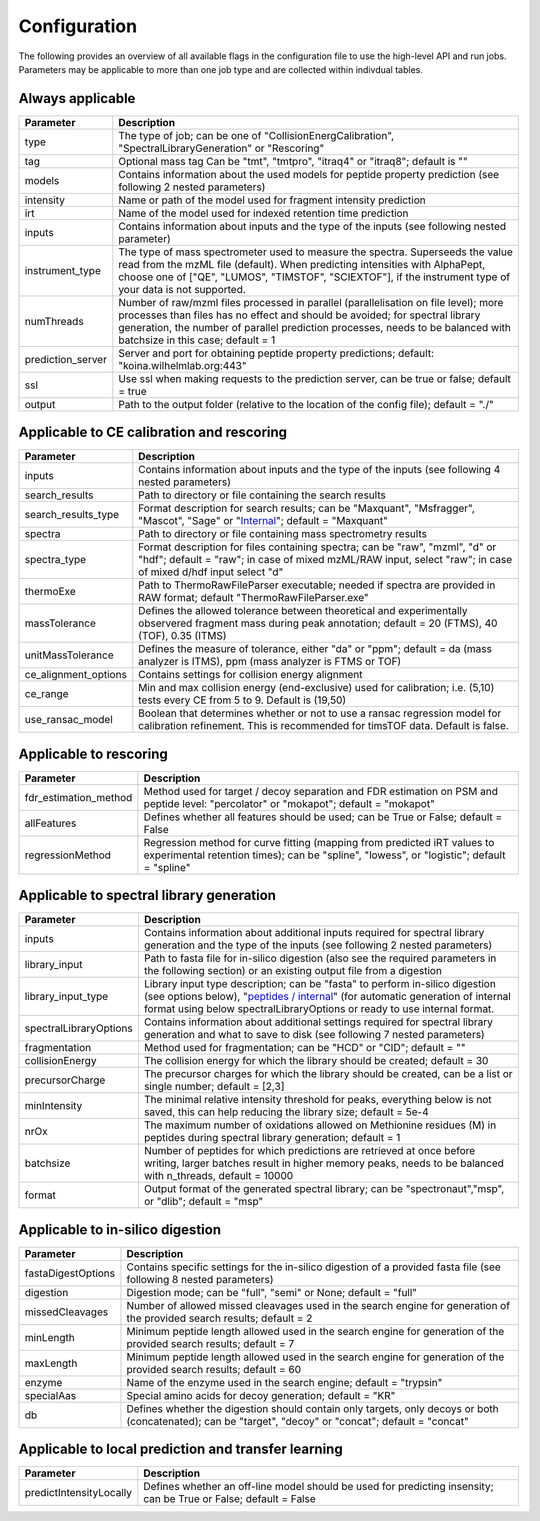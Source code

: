 Configuration
=============

The following provides an overview of all available flags in the configuration file to use the high-level API and run jobs. Parameters may be applicable to more than one job type and are collected within indivdual tables.

Always applicable
-----------------

.. table::
   :class: fixed-table main-config-table

   +----------------------------+--------------------------------------------------------------------------------------------------------------------------------------------------------------------------------------------------------------------------------------------------------------------------------------------+
   | Parameter                  |                             Description                                                                                                                                                                                                                                                    |
   +============================+============================================================================================================================================================================================================================================================================================+
   | type                       | The type of job; can be one of "CollisionEnergCalibration", "SpectralLibraryGeneration" or "Rescoring"                                                                                                                                                                                     |
   +----------------------------+--------------------------------------------------------------------------------------------------------------------------------------------------------------------------------------------------------------------------------------------------------------------------------------------+
   | tag                        | Optional mass tag Can be "tmt", "tmtpro", "itraq4" or "itraq8"; default is ""                                                                                                                                                                                                              |
   +----------------------------+--------------------------------------------------------------------------------------------------------------------------------------------------------------------------------------------------------------------------------------------------------------------------------------------+
   | models                     | Contains information about the used models for peptide property prediction (see following 2 nested parameters)                                                                                                                                                                             |
   +----------------------------+--------------------------------------------------------------------------------------------------------------------------------------------------------------------------------------------------------------------------------------------------------------------------------------------+
   |     intensity              | Name or path of the model used for fragment intensity prediction                                                                                                                                                                                                                           |
   +----------------------------+--------------------------------------------------------------------------------------------------------------------------------------------------------------------------------------------------------------------------------------------------------------------------------------------+
   |     irt                    | Name of the model used for indexed retention time prediction                                                                                                                                                                                                                               |
   +----------------------------+--------------------------------------------------------------------------------------------------------------------------------------------------------------------------------------------------------------------------------------------------------------------------------------------+
   | inputs                     | Contains information about inputs and the type of the inputs (see following nested parameter)                                                                                                                                                                                              |
   +----------------------------+--------------------------------------------------------------------------------------------------------------------------------------------------------------------------------------------------------------------------------------------------------------------------------------------+
   |     instrument_type        | The type of mass spectrometer used to measure the spectra. Superseeds the value read from the mzML file (default). When predicting intensities with AlphaPept, choose one of ["QE", "LUMOS", "TIMSTOF", "SCIEXTOF"], if the instrument type of your data is not supported.                 |
   +----------------------------+--------------------------------------------------------------------------------------------------------------------------------------------------------------------------------------------------------------------------------------------------------------------------------------------+
   | numThreads                 | Number of raw/mzml files processed in parallel (parallelisation on file level); more processes than files has no effect and should be avoided; for spectral library generation, the number of parallel prediction processes, needs to be balanced with batchsize in this case; default = 1 |
   +----------------------------+--------------------------------------------------------------------------------------------------------------------------------------------------------------------------------------------------------------------------------------------------------------------------------------------+
   | prediction_server          | Server and port for obtaining peptide property predictions; default: "koina.wilhelmlab.org:443"                                                                                                                                                                                            |
   +----------------------------+--------------------------------------------------------------------------------------------------------------------------------------------------------------------------------------------------------------------------------------------------------------------------------------------+
   | ssl                        | Use ssl when making requests to the prediction server, can be true or false; default = true                                                                                                                                                                                                |
   +----------------------------+--------------------------------------------------------------------------------------------------------------------------------------------------------------------------------------------------------------------------------------------------------------------------------------------+
   | output                     | Path to the output folder (relative to the location of the config file); default = "./"                                                                                                                                                                                                    |
   +----------------------------+--------------------------------------------------------------------------------------------------------------------------------------------------------------------------------------------------------------------------------------------------------------------------------------------+

Applicable to CE calibration and rescoring
------------------------------------------

.. table::
   :class: fixed-table lib-rescore-config-table

   +----------------------------+--------------------------------------------------------------------------------------------------------------------------------------------------------------------------------------------------------------------------------------------------------------------------------------------+
   | Parameter                  |                             Description                                                                                                                                                                                                                                                    |
   +============================+============================================================================================================================================================================================================================================================================================+
   | inputs                     | Contains information about inputs and the type of the inputs (see following 4 nested parameters)                                                                                                                                                                                           |
   +----------------------------+--------------------------------------------------------------------------------------------------------------------------------------------------------------------------------------------------------------------------------------------------------------------------------------------+
   |     search_results         | Path to directory or file containing the search results                                                                                                                                                                                                                                    |
   +----------------------------+--------------------------------------------------------------------------------------------------------------------------------------------------------------------------------------------------------------------------------------------------------------------------------------------+
   |     search_results_type    | Format description for search results; can be "Maxquant", "Msfragger", "Mascot", "Sage" or "`Internal <./internal_format.html>`_"; default = "Maxquant"                                                                                                                                    |
   +----------------------------+--------------------------------------------------------------------------------------------------------------------------------------------------------------------------------------------------------------------------------------------------------------------------------------------+
   |     spectra                | Path to directory or file containing mass spectrometry results                                                                                                                                                                                                                             |
   +----------------------------+--------------------------------------------------------------------------------------------------------------------------------------------------------------------------------------------------------------------------------------------------------------------------------------------+
   |     spectra_type           | Format description for files containing spectra; can be "raw", "mzml", "d" or "hdf"; default = "raw"; in case of mixed mzML/RAW input, select "raw"; in case of mixed d/hdf input select "d"                                                                                               |
   +----------------------------+--------------------------------------------------------------------------------------------------------------------------------------------------------------------------------------------------------------------------------------------------------------------------------------------+
   | thermoExe                  | Path to ThermoRawFileParser executable; needed if spectra are provided in RAW format; default "ThermoRawFileParser.exe"                                                                                                                                                                    |
   +----------------------------+--------------------------------------------------------------------------------------------------------------------------------------------------------------------------------------------------------------------------------------------------------------------------------------------+
   | massTolerance              | Defines the allowed tolerance between theoretical and experimentally observered fragment mass during peak annotation; default = 20 (FTMS), 40 (TOF), 0.35 (ITMS)                                                                                                                           |
   +----------------------------+--------------------------------------------------------------------------------------------------------------------------------------------------------------------------------------------------------------------------------------------------------------------------------------------+
   | unitMassTolerance          | Defines the measure of tolerance, either "da" or "ppm"; default = da (mass analyzer is ITMS), ppm (mass analyzer is FTMS or TOF)                                                                                                                                                           |
   +----------------------------+--------------------------------------------------------------------------------------------------------------------------------------------------------------------------------------------------------------------------------------------------------------------------------------------+
   | ce_alignment_options       | Contains settings for collision energy alignment                                                                                                                                                                                                                                           |
   +----------------------------+--------------------------------------------------------------------------------------------------------------------------------------------------------------------------------------------------------------------------------------------------------------------------------------------+
   |     ce_range               | Min and max collision energy (end-exclusive) used for calibration; i.e. (5,10) tests every CE from 5 to 9. Default is (19,50)                                                                                                                                                              |
   +----------------------------+--------------------------------------------------------------------------------------------------------------------------------------------------------------------------------------------------------------------------------------------------------------------------------------------+
   |     use_ransac_model       | Boolean that determines whether or not to use a ransac regression model for calibration refinement. This is recommended for timsTOF data. Default is false.                                                                                                                                |
   +----------------------------+--------------------------------------------------------------------------------------------------------------------------------------------------------------------------------------------------------------------------------------------------------------------------------------------+

Applicable to rescoring
-----------------------

.. table::
   :class: fixed-table

   +----------------------------+----------------------------------------------------------------------------------------------------------------------------------------------------------------------------------+
   | Parameter                  |                             Description                                                                                                                                          |
   +============================+==================================================================================================================================================================================+
   | fdr_estimation_method      | Method used for target / decoy separation and FDR estimation on PSM and peptide level: "percolator" or "mokapot"; default = "mokapot"                                            |
   +----------------------------+----------------------------------------------------------------------------------------------------------------------------------------------------------------------------------+
   | allFeatures                | Defines whether all features should be used; can be True or False; default = False                                                                                               |
   +----------------------------+----------------------------------------------------------------------------------------------------------------------------------------------------------------------------------+
   | regressionMethod           | Regression method for curve fitting (mapping from predicted iRT values to experimental retention times); can be "spline", "lowess", or "logistic"; default = "spline"            |
   +----------------------------+----------------------------------------------------------------------------------------------------------------------------------------------------------------------------------+

Applicable to spectral library generation
-----------------------------------------

.. table::
   :class: fixed-table lib-config-table

   +----------------------------+--------------------------------------------------------------------------------------------------------------------------------------------------------------------------------------------------------------------------------------------------------------------------------------------------------------------+
   | Parameter                  |                             Description                                                                                                                                                                                                                                                                            |
   +============================+====================================================================================================================================================================================================================================================================================================================+
   | inputs                     | Contains information about additional inputs required for spectral library generation and the type of the inputs (see following 2 nested parameters)                                                                                                                                                               |
   +----------------------------+--------------------------------------------------------------------------------------------------------------------------------------------------------------------------------------------------------------------------------------------------------------------------------------------------------------------+
   |     library_input          | Path to fasta file for in-silico digestion (also see the required parameters in the following section) or an existing output file from a digestion                                                                                                                                                                 |
   +----------------------------+--------------------------------------------------------------------------------------------------------------------------------------------------------------------------------------------------------------------------------------------------------------------------------------------------------------------+
   |     library_input_type     | Library input type description; can be "fasta" to perform in-silico digestion (see options below), "`peptides / internal <./peptides_format.html>`_" (for automatic generation of internal format using below spectralLibraryOptions or ready to use internal format.                                              |
   +----------------------------+--------------------------------------------------------------------------------------------------------------------------------------------------------------------------------------------------------------------------------------------------------------------------------------------------------------------+
   | spectralLibraryOptions     | Contains information about additional settings required for spectral library generation and what to save to disk (see following 7 nested parameters)                                                                                                                                                               |
   +----------------------------+--------------------------------------------------------------------------------------------------------------------------------------------------------------------------------------------------------------------------------------------------------------------------------------------------------------------+
   |     fragmentation          | Method used for fragmentation; can be "HCD" or "CID"; default = ""                                                                                                                                                                                                                                                 |
   +----------------------------+--------------------------------------------------------------------------------------------------------------------------------------------------------------------------------------------------------------------------------------------------------------------------------------------------------------------+
   |     collisionEnergy        | The collision energy for which the library should be created; default = 30                                                                                                                                                                                                                                         |
   +----------------------------+--------------------------------------------------------------------------------------------------------------------------------------------------------------------------------------------------------------------------------------------------------------------------------------------------------------------+
   |     precursorCharge        | The precursor charges for which the library should be created, can be a list or single number; default = [2,3]                                                                                                                                                                                                     |
   +----------------------------+--------------------------------------------------------------------------------------------------------------------------------------------------------------------------------------------------------------------------------------------------------------------------------------------------------------------+
   |     minIntensity           | The minimal relative intensity threshold for peaks, everything below is not saved, this can help reducing the library size; default = 5e-4                                                                                                                                                                         |
   +----------------------------+--------------------------------------------------------------------------------------------------------------------------------------------------------------------------------------------------------------------------------------------------------------------------------------------------------------------+
   |     nrOx                   | The maximum number of oxidations allowed on Methionine residues (M) in peptides during spectral library generation; default = 1                                                                                                                                                                                    |
   +----------------------------+--------------------------------------------------------------------------------------------------------------------------------------------------------------------------------------------------------------------------------------------------------------------------------------------------------------------+
   |     batchsize              | Number of peptides for which predictions are retrieved at once before writing, larger batches result in higher memory peaks, needs to be balanced with n_threads, default = 10000                                                                                                                                  |
   +----------------------------+--------------------------------------------------------------------------------------------------------------------------------------------------------------------------------------------------------------------------------------------------------------------------------------------------------------------+
   |     format                 | Output format of the generated spectral library; can be "spectronaut","msp", or "dlib"; default = "msp"                                                                                                                                                                                                            |
   +----------------------------+--------------------------------------------------------------------------------------------------------------------------------------------------------------------------------------------------------------------------------------------------------------------------------------------------------------------+

Applicable to in-silico digestion
---------------------------------

.. table::
   :class: fixed-table digest-config-table

   +----------------------------+--------------------------------------------------------------------------------------------------------------------------------------------------------------------+
   | Parameter                  |                             Description                                                                                                                            |
   +============================+====================================================================================================================================================================+
   | fastaDigestOptions         | Contains specific settings for the in-silico digestion of a provided fasta file (see following 8 nested parameters)                                                |
   +----------------------------+--------------------------------------------------------------------------------------------------------------------------------------------------------------------+
   |     digestion              | Digestion mode; can be "full", "semi" or None; default = "full"                                                                                                    |
   +----------------------------+--------------------------------------------------------------------------------------------------------------------------------------------------------------------+
   |     missedCleavages        | Number of allowed missed cleavages used in the search engine for generation of the provided search results; default = 2                                            |
   +----------------------------+--------------------------------------------------------------------------------------------------------------------------------------------------------------------+
   |     minLength              | Minimum peptide length allowed used in the search engine for generation of the provided search results; default = 7                                                |
   +----------------------------+--------------------------------------------------------------------------------------------------------------------------------------------------------------------+
   |     maxLength              | Minimum peptide length allowed used in the search engine for generation of the provided search results; default = 60                                               |
   +----------------------------+--------------------------------------------------------------------------------------------------------------------------------------------------------------------+
   |     enzyme                 | Name of the enzyme used in the search engine; default = "trypsin"                                                                                                  |
   +----------------------------+--------------------------------------------------------------------------------------------------------------------------------------------------------------------+
   |     specialAas             | Special amino acids for decoy generation; default = "KR"                                                                                                           |
   +----------------------------+--------------------------------------------------------------------------------------------------------------------------------------------------------------------+
   |     db                     | Defines whether the digestion should contain only targets, only decoys or both (concatenated); can be "target", "decoy" or "concat"; default = "concat"            |
   +----------------------------+--------------------------------------------------------------------------------------------------------------------------------------------------------------------+

Applicable to local prediction and transfer learning
----------------------------------------------------

.. table::
   :class: fixed-table local-prediction-config-table

   +----------------------------+--------------------------------------------------------------------------------------------------------------------------------------------------------------------+
   | Parameter                  |                             Description                                                                                                                            |
   +============================+====================================================================================================================================================================+
   | predictIntensityLocally    | Defines whether an off-line model should be used for predicting insensity; can be True or False; default = False                                                   |
   +----------------------------+--------------------------------------------------------------------------------------------------------------------------------------------------------------------+
